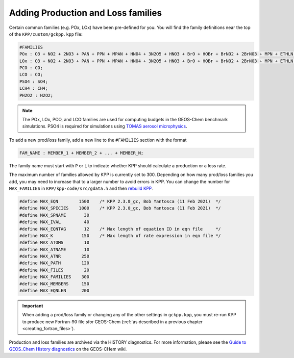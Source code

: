 ===================================
Adding Production and Loss families
===================================

Certain common families (e.g. POx, LOx) have been pre-defined for you.
You will find the family definitions near the top of the
``KPP/custom/gckpp.kpp`` file:

.. code-block:: console

  #FAMILIES
  POx : O3 + NO2 + 2NO3 + PAN + PPN + MPAN + HNO4 + 3N2O5 + HNO3 + BrO + HOBr + BrNO2 + 2BrNO3 + MPN + ETHLN + MVKN + MCRHN + MCRHNB + PROPNN + R4N2 + PRN1 + PRPN + R4N1 + HONIT + MONITS + MONITU + OLND + OLNN + IHN1 + IHN2 + IHN3 + IHN4 + INPB + INPD + ICN + 2IDN + ITCN + ITHN + ISOPNOO1 + ISOPNOO2 + INO2B + INO2D + INA + IDHNBOO + IDHNDOO1 + IDHNDOO2 + IHPNBOO + IHPNDOO + ICNOO + 2IDNOO + MACRNO2 + ClO + HOCl + ClNO2 + 2ClNO3 + 2Cl2O2 + 2OClO + O + O1D + IO + HOI + IONO + 2IONO2 + 2OIO + 2I2O2 + 3I2O3 + 4I2O4;
  LOx : O3 + NO2 + 2NO3 + PAN + PPN + MPAN + HNO4 + 3N2O5 + HNO3 + BrO + HOBr + BrNO2 + 2BrNO3 + MPN + ETHLN + MVKN + MCRHN + MCRHNB + PROPNN + R4N2 + PRN1 + PRPN + R4N1 + HONIT + MONITS + MONITU + OLND + OLNN + IHN1 + IHN2 + IHN3 + IHN4 + INPB + INPD + ICN + 2IDN + ITCN + ITHN + ISOPNOO1 + ISOPNOO2 + INO2B + INO2D + INA + IDHNBOO + IDHNDOO1 + IDHNDOO2 + IHPNBOO + IHPNDOO + ICNOO + 2IDNOO + MACRNO2 + ClO + HOCl + ClNO2 + 2ClNO3 + 2Cl2O2 + 2OClO + O + O1D + IO + HOI + IONO + 2IONO2 + 2OIO + 2I2O2 + 3I2O3 + 4I2O4;
  PCO : CO;
  LCO : CO;
  PSO4 : SO4;
  LCH4 : CH4;
  PH2O2 : H2O2;

.. note:: The POx, LOx, PCO, and LCO families are used for computing budgets in
          the GEOS-Chem benchmark simulations.  PSO4 is required for simulations using `TOMAS aerosol microphysics <TOMAS_aerosol_microphysics>`__.

To add a new prod/loss family, add a new line to the ``#FAMILIES``
section with the format

.. code-block:: console

  FAM_NAME : MEMBER_1 + MEMBER_2 + ... + MEMBER_N;

The family name must start with ``P`` or ``L`` to indicate
whether KPP should calculate a production or a loss rate.

The maximum number of families allowed by KPP is currently set to 300.
Depending on how many prod/loss families you add, you may need to
increase that to a larger number to avoid errors in KPP. You can change
the number for ``MAX_FAMILIES`` in
``KPP/kpp-code/src/gdata.h`` and then `rebuild
KPP <FlexChem#KPP_source_code>`__.

.. code-block:: C

  #define MAX_EQN        1500    /* KPP 2.3.0_gc, Bob Yantosca (11 Feb 2021)  */
  #define MAX_SPECIES    1000    /* KPP 2.3.0_gc, Bob Yantosca (11 Feb 2021)  */
  #define MAX_SPNAME       30
  #define MAX_IVAL         40
  #define MAX_EQNTAG       12    /* Max length of equation ID in eqn file     */
  #define MAX_K           150    /* Max length of rate expression in eqn file */
  #define MAX_ATOMS        10
  #define MAX_ATNAME       10
  #define MAX_ATNR        250
  #define MAX_PATH        120
  #define MAX_FILES        20
  #define MAX_FAMILIES    300
  #define MAX_MEMBERS     150
  #define MAX_EQNLEN      200

.. important:: When adding a prod/loss family or changing any of the
	       other settings in ``gckpp.kpp``, you must re-run KPP to
	       produce new Fortran-90 file sfor GEOS-Chem (:ref:`as described in a
	       previous chapter <creating_fortran_files>`).

Production and loss families are archived via the HISTORY diagnostics.
For more information, please see the `Guide to GEOS_Chem History
diagnostics
<http://wiki.geos-chem.org/Guide_to_GEOS_Chem_History_diagnostics>`__
on the GEOS-CHem wiki.
